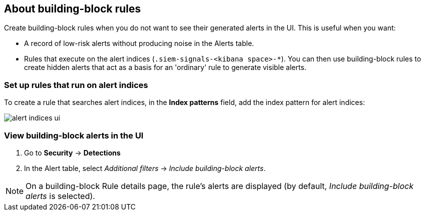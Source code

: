 [[building-block-rule]]
[role="xpack"]
== About building-block rules

Create building-block rules when you do not want to see their generated alerts
in the UI. This is useful when you want:

* A record of low-risk alerts without producing noise in the Alerts table.
* Rules that execute on the alert indices (`.siem-signals-<kibana space>-*`).
You can then use building-block rules to create hidden alerts that act as a
basis for an 'ordinary' rule to generate visible alerts.

[float]
=== Set up rules that run on alert indices

To create a rule that searches alert indices, in the *Index patterns* field,
add the index pattern for alert indices:

[role="screenshot"]
image::images/alert-indices-ui.png[]

[float]

=== View building-block alerts in the UI

. Go to *Security* -> *Detections*
. In the Alert table, select _Additional filters_ ->
_Include building-block alerts_.

NOTE: On a building-block Rule details page, the rule's alerts are displayed (by
default, _Include building-block alerts_ is selected).
